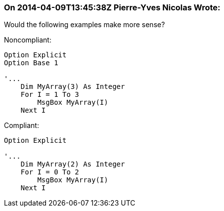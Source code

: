 === On 2014-04-09T13:45:38Z Pierre-Yves Nicolas Wrote:
Would the following examples make more sense?


Noncompliant:

----
Option Explicit
Option Base 1

'...
    Dim MyArray(3) As Integer
    For I = 1 To 3
        MsgBox MyArray(I)
    Next I
----

Compliant:

----
Option Explicit

'...
    Dim MyArray(2) As Integer
    For I = 0 To 2
        MsgBox MyArray(I)
    Next I
----

